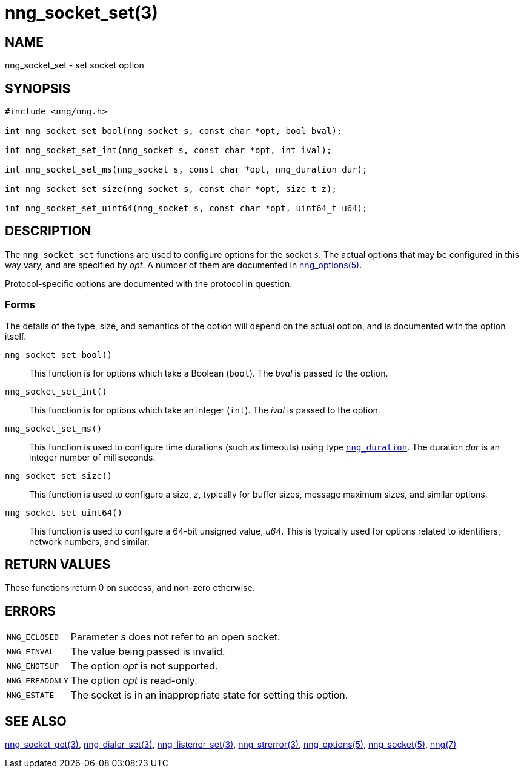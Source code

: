 = nng_socket_set(3)
//
// Copyright 2024 Staysail Systems, Inc. <info@staysail.tech>
// Copyright 2018 Capitar IT Group BV <info@capitar.com>
//
// This document is supplied under the terms of the MIT License, a
// copy of which should be located in the distribution where this
// file was obtained (LICENSE.txt).  A copy of the license may also be
// found online at https://opensource.org/licenses/MIT.
//

== NAME

nng_socket_set - set socket option

== SYNOPSIS

[source, c]
----
#include <nng/nng.h>

int nng_socket_set_bool(nng_socket s, const char *opt, bool bval);

int nng_socket_set_int(nng_socket s, const char *opt, int ival);

int nng_socket_set_ms(nng_socket s, const char *opt, nng_duration dur);

int nng_socket_set_size(nng_socket s, const char *opt, size_t z);

int nng_socket_set_uint64(nng_socket s, const char *opt, uint64_t u64);
----

== DESCRIPTION
(((options, socket)))
The `nng_socket_set` functions are used to configure options for
the socket _s_.
The actual options that may be configured in this way vary, and are
specified by _opt_.
A number of them are documented in xref:nng_options.5.adoc[nng_options(5)].

Protocol-specific options are documented with the protocol in question.

=== Forms

The details of the type, size, and semantics of the option will depend
on the actual option, and is documented with the option itself.

`nng_socket_set_bool()`::
This function is for options which take a Boolean (`bool`).
The _bval_ is passed to the option.

`nng_socket_set_int()`::
This function is for options which take an integer (`int`).
The _ival_ is passed to the option.

`nng_socket_set_ms()`::
This function is used to configure time durations (such as timeouts) using
type xref:nng_duration.5.adoc[`nng_duration`].
The duration _dur_ is an integer number of milliseconds.

`nng_socket_set_size()`::
This function is used to configure a size, _z_, typically for buffer sizes,
message maximum sizes, and similar options.

`nng_socket_set_uint64()`::
This function is used to configure a 64-bit unsigned value, _u64_.
This is typically used for options related to identifiers, network numbers,
and similar.

== RETURN VALUES

These functions return 0 on success, and non-zero otherwise.

== ERRORS

[horizontal]
`NNG_ECLOSED`:: Parameter _s_ does not refer to an open socket.
`NNG_EINVAL`:: The value being passed is invalid.
`NNG_ENOTSUP`:: The option _opt_ is not supported.
`NNG_EREADONLY`:: The option _opt_ is read-only.
`NNG_ESTATE`:: The socket is in an inappropriate state for setting this option.

== SEE ALSO

[.text-left]
xref:nng_socket_get.3.adoc[nng_socket_get(3)],
xref:nng_dialer_set.3.adoc[nng_dialer_set(3)],
xref:nng_listener_set.3.adoc[nng_listener_set(3)],
xref:nng_strerror.3.adoc[nng_strerror(3)],
xref:nng_options.5.adoc[nng_options(5)],
xref:nng_socket.5.adoc[nng_socket(5)],
xref:nng.7.adoc[nng(7)]
